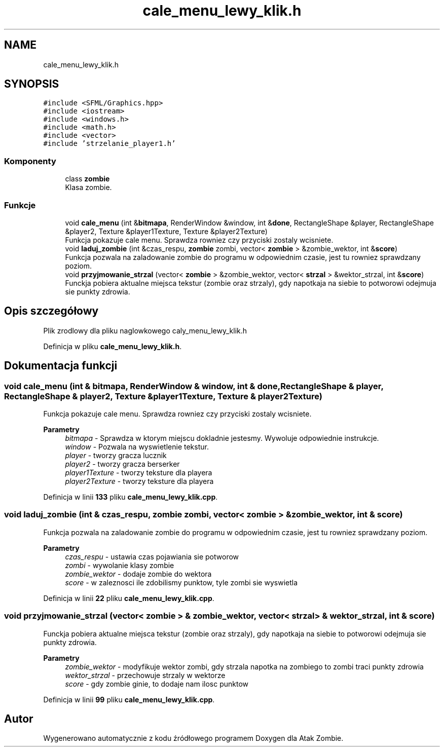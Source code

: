.TH "cale_menu_lewy_klik.h" 3 "So, 7 sty 2023" "Atak Zombie" \" -*- nroff -*-
.ad l
.nh
.SH NAME
cale_menu_lewy_klik.h
.SH SYNOPSIS
.br
.PP
\fC#include <SFML/Graphics\&.hpp>\fP
.br
\fC#include <iostream>\fP
.br
\fC#include <windows\&.h>\fP
.br
\fC#include <math\&.h>\fP
.br
\fC#include <vector>\fP
.br
\fC#include 'strzelanie_player1\&.h'\fP
.br

.SS "Komponenty"

.in +1c
.ti -1c
.RI "class \fBzombie\fP"
.br
.RI "Klasa zombie\&. "
.in -1c
.SS "Funkcje"

.in +1c
.ti -1c
.RI "void \fBcale_menu\fP (int &\fBbitmapa\fP, RenderWindow &window, int &\fBdone\fP, RectangleShape &player, RectangleShape &player2, Texture &player1Texture, Texture &player2Texture)"
.br
.RI "Funkcja pokazuje cale menu\&. Sprawdza rowniez czy przyciski zostaly wcisniete\&. "
.ti -1c
.RI "void \fBladuj_zombie\fP (int &czas_respu, \fBzombie\fP zombi, vector< \fBzombie\fP > &zombie_wektor, int &\fBscore\fP)"
.br
.RI "Funkcja pozwala na zaladowanie zombie do programu w odpowiednim czasie, jest tu rowniez sprawdzany poziom\&. "
.ti -1c
.RI "void \fBprzyjmowanie_strzal\fP (vector< \fBzombie\fP > &zombie_wektor, vector< \fBstrzal\fP > &wektor_strzal, int &\fBscore\fP)"
.br
.RI "Funckja pobiera aktualne miejsca tekstur (zombie oraz strzaly), gdy napotkaja na siebie to potworowi odejmuja sie punkty zdrowia\&. "
.in -1c
.SH "Opis szczegółowy"
.PP 
Plik zrodlowy dla pliku naglowkowego caly_menu_lewy_klik\&.h 
.PP
Definicja w pliku \fBcale_menu_lewy_klik\&.h\fP\&.
.SH "Dokumentacja funkcji"
.PP 
.SS "void cale_menu (int & bitmapa, RenderWindow & window, int & done, RectangleShape & player, RectangleShape & player2, Texture & player1Texture, Texture & player2Texture)"

.PP
Funkcja pokazuje cale menu\&. Sprawdza rowniez czy przyciski zostaly wcisniete\&. 
.PP
\fBParametry\fP
.RS 4
\fIbitmapa\fP - Sprawdza w ktorym miejscu dokladnie jestesmy\&. Wywoluje odpowiednie instrukcje\&. 
.br
\fIwindow\fP - Pozwala na wyswietlenie tekstur\&. 
.br
\fIplayer\fP - tworzy gracza lucznik 
.br
\fIplayer2\fP - tworzy gracza berserker 
.br
\fIplayer1Texture\fP - tworzy teksture dla playera 
.br
\fIplayer2Texture\fP - tworzy teksture dla playera 
.RE
.PP

.PP
Definicja w linii \fB133\fP pliku \fBcale_menu_lewy_klik\&.cpp\fP\&.
.SS "void laduj_zombie (int & czas_respu, \fBzombie\fP zombi, vector< \fBzombie\fP > & zombie_wektor, int & score)"

.PP
Funkcja pozwala na zaladowanie zombie do programu w odpowiednim czasie, jest tu rowniez sprawdzany poziom\&. 
.PP
\fBParametry\fP
.RS 4
\fIczas_respu\fP - ustawia czas pojawiania sie potworow 
.br
\fIzombi\fP - wywolanie klasy zombie 
.br
\fIzombie_wektor\fP - dodaje zombie do wektora 
.br
\fIscore\fP - w zaleznosci ile zdobilismy punktow, tyle zombi sie wyswietla 
.RE
.PP

.PP
Definicja w linii \fB22\fP pliku \fBcale_menu_lewy_klik\&.cpp\fP\&.
.SS "void przyjmowanie_strzal (vector< \fBzombie\fP > & zombie_wektor, vector< \fBstrzal\fP > & wektor_strzal, int & score)"

.PP
Funckja pobiera aktualne miejsca tekstur (zombie oraz strzaly), gdy napotkaja na siebie to potworowi odejmuja sie punkty zdrowia\&. 
.PP
\fBParametry\fP
.RS 4
\fIzombie_wektor\fP - modyfikuje wektor zombi, gdy strzala napotka na zombiego to zombi traci punkty zdrowia 
.br
\fIwektor_strzal\fP - przechowuje strzaly w wektorze 
.br
\fIscore\fP - gdy zombie ginie, to dodaje nam ilosc punktow 
.RE
.PP

.PP
Definicja w linii \fB99\fP pliku \fBcale_menu_lewy_klik\&.cpp\fP\&.
.SH "Autor"
.PP 
Wygenerowano automatycznie z kodu źródłowego programem Doxygen dla Atak Zombie\&.
